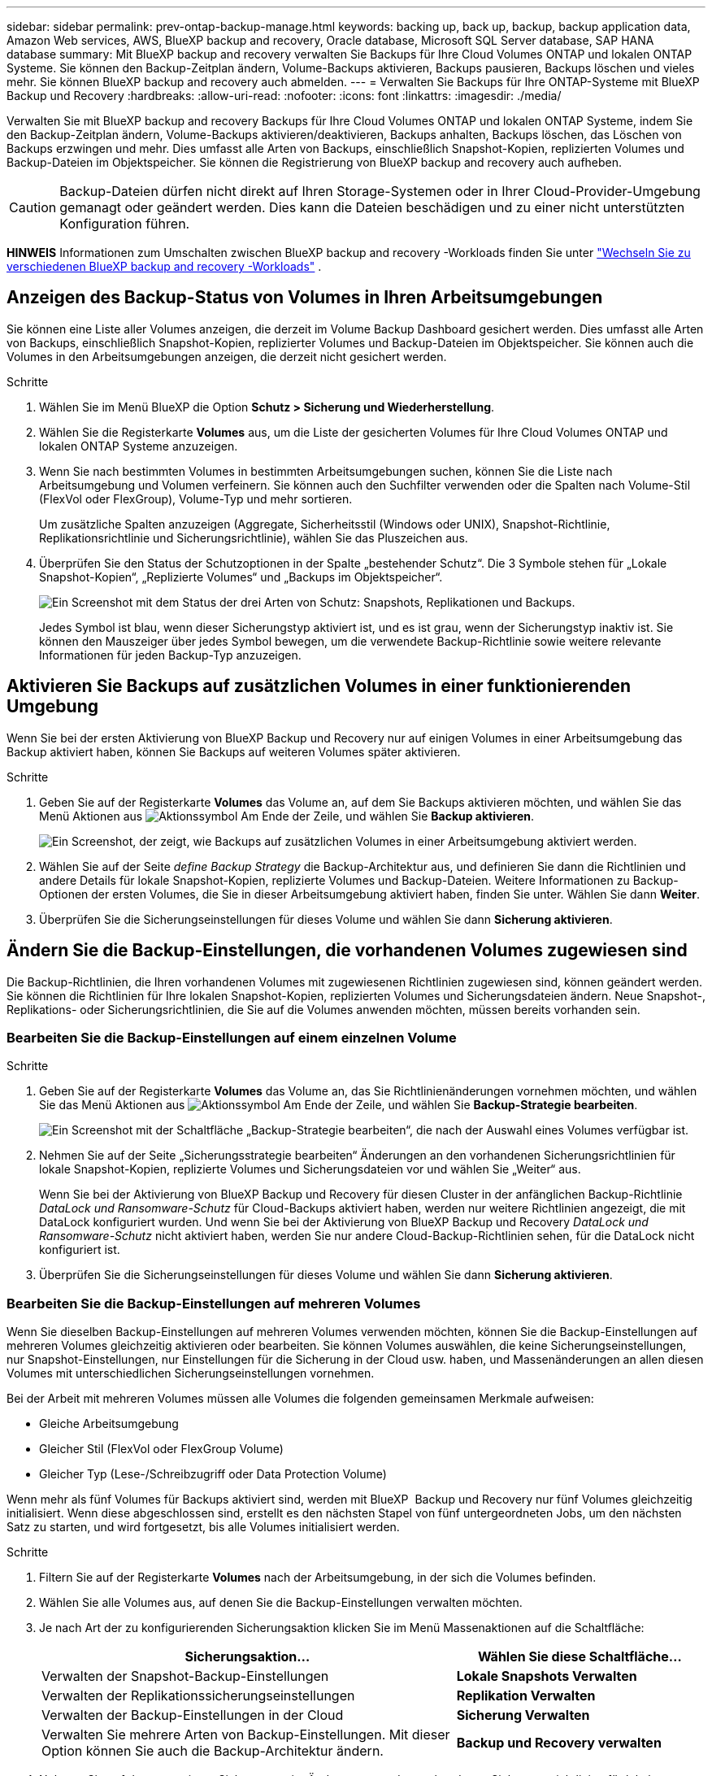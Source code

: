 ---
sidebar: sidebar 
permalink: prev-ontap-backup-manage.html 
keywords: backing up, back up, backup, backup application data, Amazon Web services, AWS, BlueXP backup and recovery, Oracle database, Microsoft SQL Server database, SAP HANA database 
summary: Mit BlueXP backup and recovery verwalten Sie Backups für Ihre Cloud Volumes ONTAP und lokalen ONTAP Systeme. Sie können den Backup-Zeitplan ändern, Volume-Backups aktivieren, Backups pausieren, Backups löschen und vieles mehr. Sie können BlueXP backup and recovery auch abmelden. 
---
= Verwalten Sie Backups für Ihre ONTAP-Systeme mit BlueXP Backup und Recovery
:hardbreaks:
:allow-uri-read: 
:nofooter: 
:icons: font
:linkattrs: 
:imagesdir: ./media/


[role="lead"]
Verwalten Sie mit BlueXP backup and recovery Backups für Ihre Cloud Volumes ONTAP und lokalen ONTAP Systeme, indem Sie den Backup-Zeitplan ändern, Volume-Backups aktivieren/deaktivieren, Backups anhalten, Backups löschen, das Löschen von Backups erzwingen und mehr.  Dies umfasst alle Arten von Backups, einschließlich Snapshot-Kopien, replizierten Volumes und Backup-Dateien im Objektspeicher.  Sie können die Registrierung von BlueXP backup and recovery auch aufheben.


CAUTION: Backup-Dateien dürfen nicht direkt auf Ihren Storage-Systemen oder in Ihrer Cloud-Provider-Umgebung gemanagt oder geändert werden. Dies kann die Dateien beschädigen und zu einer nicht unterstützten Konfiguration führen.

[]
====
*HINWEIS* Informationen zum Umschalten zwischen BlueXP backup and recovery -Workloads finden Sie unter link:br-start-switch-ui.html["Wechseln Sie zu verschiedenen BlueXP backup and recovery -Workloads"] .

====


== Anzeigen des Backup-Status von Volumes in Ihren Arbeitsumgebungen

Sie können eine Liste aller Volumes anzeigen, die derzeit im Volume Backup Dashboard gesichert werden. Dies umfasst alle Arten von Backups, einschließlich Snapshot-Kopien, replizierter Volumes und Backup-Dateien im Objektspeicher. Sie können auch die Volumes in den Arbeitsumgebungen anzeigen, die derzeit nicht gesichert werden.

.Schritte
. Wählen Sie im Menü BlueXP die Option *Schutz > Sicherung und Wiederherstellung*.
. Wählen Sie die Registerkarte *Volumes* aus, um die Liste der gesicherten Volumes für Ihre Cloud Volumes ONTAP und lokalen ONTAP Systeme anzuzeigen.
. Wenn Sie nach bestimmten Volumes in bestimmten Arbeitsumgebungen suchen, können Sie die Liste nach Arbeitsumgebung und Volumen verfeinern. Sie können auch den Suchfilter verwenden oder die Spalten nach Volume-Stil (FlexVol oder FlexGroup), Volume-Typ und mehr sortieren.
+
Um zusätzliche Spalten anzuzeigen (Aggregate, Sicherheitsstil (Windows oder UNIX), Snapshot-Richtlinie, Replikationsrichtlinie und Sicherungsrichtlinie), wählen Sie das Pluszeichen aus.

. Überprüfen Sie den Status der Schutzoptionen in der Spalte „bestehender Schutz“. Die 3 Symbole stehen für „Lokale Snapshot-Kopien“, „Replizierte Volumes“ und „Backups im Objektspeicher“.
+
image:screenshot_backup_protection_status.png["Ein Screenshot mit dem Status der drei Arten von Schutz: Snapshots, Replikationen und Backups."]

+
Jedes Symbol ist blau, wenn dieser Sicherungstyp aktiviert ist, und es ist grau, wenn der Sicherungstyp inaktiv ist. Sie können den Mauszeiger über jedes Symbol bewegen, um die verwendete Backup-Richtlinie sowie weitere relevante Informationen für jeden Backup-Typ anzuzeigen.





== Aktivieren Sie Backups auf zusätzlichen Volumes in einer funktionierenden Umgebung

Wenn Sie bei der ersten Aktivierung von BlueXP Backup und Recovery nur auf einigen Volumes in einer Arbeitsumgebung das Backup aktiviert haben, können Sie Backups auf weiteren Volumes später aktivieren.

.Schritte
. Geben Sie auf der Registerkarte *Volumes* das Volume an, auf dem Sie Backups aktivieren möchten, und wählen Sie das Menü Aktionen aus image:icon-action.png["Aktionssymbol"] Am Ende der Zeile, und wählen Sie *Backup aktivieren*.
+
image:screenshot_backup_additional_volume.png["Ein Screenshot, der zeigt, wie Backups auf zusätzlichen Volumes in einer Arbeitsumgebung aktiviert werden."]

. Wählen Sie auf der Seite _define Backup Strategy_ die Backup-Architektur aus, und definieren Sie dann die Richtlinien und andere Details für lokale Snapshot-Kopien, replizierte Volumes und Backup-Dateien. Weitere Informationen zu Backup-Optionen der ersten Volumes, die Sie in dieser Arbeitsumgebung aktiviert haben, finden Sie unter. Wählen Sie dann *Weiter*.
. Überprüfen Sie die Sicherungseinstellungen für dieses Volume und wählen Sie dann *Sicherung aktivieren*.




== Ändern Sie die Backup-Einstellungen, die vorhandenen Volumes zugewiesen sind

Die Backup-Richtlinien, die Ihren vorhandenen Volumes mit zugewiesenen Richtlinien zugewiesen sind, können geändert werden. Sie können die Richtlinien für Ihre lokalen Snapshot-Kopien, replizierten Volumes und Sicherungsdateien ändern. Neue Snapshot-, Replikations- oder Sicherungsrichtlinien, die Sie auf die Volumes anwenden möchten, müssen bereits vorhanden sein.



=== Bearbeiten Sie die Backup-Einstellungen auf einem einzelnen Volume

.Schritte
. Geben Sie auf der Registerkarte *Volumes* das Volume an, das Sie Richtlinienänderungen vornehmen möchten, und wählen Sie das Menü Aktionen aus image:icon-action.png["Aktionssymbol"] Am Ende der Zeile, und wählen Sie *Backup-Strategie bearbeiten*.
+
image:screenshot_edit_backup_strategy.png["Ein Screenshot mit der Schaltfläche „Backup-Strategie bearbeiten“, die nach der Auswahl eines Volumes verfügbar ist."]

. Nehmen Sie auf der Seite „Sicherungsstrategie bearbeiten“ Änderungen an den vorhandenen Sicherungsrichtlinien für lokale Snapshot-Kopien, replizierte Volumes und Sicherungsdateien vor und wählen Sie „Weiter“ aus.
+
Wenn Sie bei der Aktivierung von BlueXP Backup und Recovery für diesen Cluster in der anfänglichen Backup-Richtlinie _DataLock und Ransomware-Schutz_ für Cloud-Backups aktiviert haben, werden nur weitere Richtlinien angezeigt, die mit DataLock konfiguriert wurden. Und wenn Sie bei der Aktivierung von BlueXP Backup und Recovery _DataLock und Ransomware-Schutz_ nicht aktiviert haben, werden Sie nur andere Cloud-Backup-Richtlinien sehen, für die DataLock nicht konfiguriert ist.

. Überprüfen Sie die Sicherungseinstellungen für dieses Volume und wählen Sie dann *Sicherung aktivieren*.




=== Bearbeiten Sie die Backup-Einstellungen auf mehreren Volumes

Wenn Sie dieselben Backup-Einstellungen auf mehreren Volumes verwenden möchten, können Sie die Backup-Einstellungen auf mehreren Volumes gleichzeitig aktivieren oder bearbeiten. Sie können Volumes auswählen, die keine Sicherungseinstellungen, nur Snapshot-Einstellungen, nur Einstellungen für die Sicherung in der Cloud usw. haben, und Massenänderungen an allen diesen Volumes mit unterschiedlichen Sicherungseinstellungen vornehmen.

Bei der Arbeit mit mehreren Volumes müssen alle Volumes die folgenden gemeinsamen Merkmale aufweisen:

* Gleiche Arbeitsumgebung
* Gleicher Stil (FlexVol oder FlexGroup Volume)
* Gleicher Typ (Lese-/Schreibzugriff oder Data Protection Volume)


Wenn mehr als fünf Volumes für Backups aktiviert sind, werden mit BlueXP  Backup und Recovery nur fünf Volumes gleichzeitig initialisiert. Wenn diese abgeschlossen sind, erstellt es den nächsten Stapel von fünf untergeordneten Jobs, um den nächsten Satz zu starten, und wird fortgesetzt, bis alle Volumes initialisiert werden.

.Schritte
. Filtern Sie auf der Registerkarte *Volumes* nach der Arbeitsumgebung, in der sich die Volumes befinden.
. Wählen Sie alle Volumes aus, auf denen Sie die Backup-Einstellungen verwalten möchten.
. Je nach Art der zu konfigurierenden Sicherungsaktion klicken Sie im Menü Massenaktionen auf die Schaltfläche:
+
[cols="50,30"]
|===
| Sicherungsaktion... | Wählen Sie diese Schaltfläche... 


| Verwalten der Snapshot-Backup-Einstellungen | *Lokale Snapshots Verwalten* 


| Verwalten der Replikationssicherungseinstellungen | *Replikation Verwalten* 


| Verwalten der Backup-Einstellungen in der Cloud | *Sicherung Verwalten* 


| Verwalten Sie mehrere Arten von Backup-Einstellungen. Mit dieser Option können Sie auch die Backup-Architektur ändern. | *Backup und Recovery verwalten* 
|===
. Nehmen Sie auf der angezeigten Sicherungsseite Änderungen an den vorhandenen Sicherungsrichtlinien für lokale Snapshot-Kopien, replizierte Volumes oder Sicherungsdateien vor und wählen Sie *Speichern*.
+
Wenn Sie bei der Aktivierung von BlueXP Backup und Recovery für diesen Cluster in der anfänglichen Backup-Richtlinie _DataLock und Ransomware-Schutz_ für Cloud-Backups aktiviert haben, werden nur weitere Richtlinien angezeigt, die mit DataLock konfiguriert wurden. Und wenn Sie bei der Aktivierung von BlueXP Backup und Recovery _DataLock und Ransomware-Schutz_ nicht aktiviert haben, werden Sie nur andere Cloud-Backup-Richtlinien sehen, für die DataLock nicht konfiguriert ist.





== Erstellen Sie jederzeit eine manuelle Volume-Sicherung

Sie können jederzeit ein On-Demand-Backup erstellen, um den aktuellen Status des Volumes zu erfassen. Dies ist nützlich, wenn sehr wichtige Änderungen an einem Volume vorgenommen wurden und Sie nicht auf das nächste geplante Backup warten möchten, um diese Daten zu sichern. Sie können diese Funktion auch verwenden, um ein Backup für ein Volume zu erstellen, das derzeit nicht gesichert wird und den aktuellen Status erfassen soll.

Sie können eine Ad-hoc-Snapshot-Kopie oder ein Backup auf ein Objekt eines Volumes erstellen. Sie können kein ad-hoc repliziertes Volume erstellen.

Der Backup-Name enthält den Zeitstempel, sodass Sie Ihr On-Demand Backup aus anderen geplanten Backups identifizieren können.

Wenn Sie bei der Aktivierung von BlueXP Backup und Recovery für diesen Cluster _DataLock und Ransomware-Schutz_ aktiviert haben, wird das On-Demand-Backup auch mit DataLock konfiguriert, und die Aufbewahrungsfrist beträgt 30 Tage. Ransomware-Scans werden für Ad-hoc-Backups nicht unterstützt. link:prev-ontap-policy-object-options.html["Erfahren Sie mehr über DataLock und Ransomware-Schutz"^].

Bei einer Ad-hoc-Sicherung wird ein Snapshot auf dem Quellvolume erstellt. Da dieser Snapshot nicht Teil eines normalen Snapshot-Zeitplans ist, wird er nicht gelöscht. Sie können diesen Snapshot nach Abschluss der Sicherung manuell vom Quellvolume löschen. Dadurch werden die mit diesem Snapshot verknüpften Blöcke freigegeben. Der Name des Snapshots beginnt mit  `cbs-snapshot-adhoc-` .  https://docs.netapp.com/us-en/ontap/san-admin/delete-all-existing-snapshot-copies-volume-task.html["Informationen zum Löschen eines Snapshots mit der ONTAP-CLI finden Sie unter"^] .


NOTE: Volume-Backups werden auf Datensicherungs-Volumes nicht unterstützt.

.Schritte
. Wählen Sie auf der Registerkarte *Volumes* image:icon-actions-horizontal.gif["Aktionssymbol"] für das Volume und wählen Sie *Backup* > *Ad-hoc-Backup erstellen*.


In der Spalte Backup Status für dieses Volume wird „in progress“ angezeigt, bis das Backup erstellt wird.



== Sehen Sie sich die Liste der Backups für jedes Volume an

Sie können eine Liste aller Backup-Dateien anzeigen, die für jedes Volume vorhanden sind. Auf dieser Seite werden Details zum Quell-Volume, zum Zielort und zu Backup-Details wie zum Beispiel zum letzten Backup, zur aktuellen Backup-Richtlinie, zur Größe der Sicherungsdatei und mehr angezeigt.

.Schritte
. Wählen Sie auf der Registerkarte *Volumes* image:icon-actions-horizontal.gif["Aktionssymbol"] für das Quellvolume und wählen Sie *Volumedetails anzeigen*.
+
image:screenshot_backup_view_backups_button.png["Ein Screenshot, der die Schaltfläche Volume-Details anzeigen zeigt, die für ein einzelnes Volume verfügbar ist."]

+
Die Details zum Volume und die Liste der Snapshot-Kopien werden angezeigt.

. Wählen Sie *Snapshot*, *Replication* oder *Backup*, um die Liste aller Sicherungsdateien für jeden Sicherungstyp anzuzeigen.




== Führen Sie einen Ransomware-Scan bei einem Volume-Backup im Objekt-Storage durch

BlueXP backup and recovery scannt Ihre Backup-Dateien auf Hinweise auf einen Ransomware-Angriff, wenn ein Backup in eine Objektdatei erstellt wird und wenn Daten aus einer Backup-Datei wiederhergestellt werden. Sie können jederzeit einen On-Demand-Scan durchführen, um die Nutzbarkeit einer bestimmten Backup-Datei im Objektspeicher zu überprüfen. Die Folgen sind besonders dann hilfreich, wenn Ransomware-Probleme auf einem bestimmten Volume gehabt haben und man überprüfen möchte, ob die Backups für das Volume nicht betroffen sind.

Diese Funktion ist nur verfügbar, wenn die Volume-Sicherung von einem System mit ONTAP 9.11.1 oder höher erstellt wurde und Sie in der Backup-to-Object-Richtlinie _DataLock und Ransomware-Schutz_ aktiviert haben.

.Schritte
. Wählen Sie auf der Registerkarte *Volumes* image:icon-actions-horizontal.gif["Aktionssymbol"] für das Quellvolume und wählen Sie *Volumedetails anzeigen*.
+
image:screenshot_backup_view_backups_button.png["Ein Screenshot, der die Schaltfläche Volume-Details anzeigen zeigt, die für ein einzelnes Volume verfügbar ist."]

+
Die Details für das Volume werden angezeigt.

. Wählen Sie *Backup*, um die Liste der Sicherungsdateien im Objektspeicher anzuzeigen.
. Wählen image:icon-actions-horizontal.gif["Aktionssymbol"] für die Volume-Sicherungsdatei, die Sie auf Ransomware scannen möchten, und klicken Sie auf *Nach Ransomware scannen*.
+
image:screenshot_scan_one_backup.png["Ein Screenshot, der zeigt, wie ein Ransomware-Scan auf einer einzelnen Backup-Datei ausgeführt wird"]

+
In der Spalte „Ransomware-Schutz“ wird angezeigt, dass der Scan läuft.





== Verwalten der Replikationsbeziehung mit dem Quell-Volume

Nachdem Sie die Datenreplizierung zwischen zwei Systemen eingerichtet haben, können Sie die Datenreplikationsbeziehung verwalten.

.Schritte
. Wählen Sie auf der Registerkarte *Volumes* image:icon-actions-horizontal.gif["Aktionssymbol"] für das Quellvolume und wählen Sie die Option *Replikation*. Sie können alle verfügbaren Optionen sehen.
. Wählen Sie die Replikationsaktion aus, die Sie durchführen möchten.
+
image:screenshot_replication_managing.png["Ein Screenshot mit einer Liste der Aktionen, die über das Aktionsmenü Replikation verfügbar sind."]

+
Die folgende Tabelle beschreibt die verfügbaren Aktionen:

+
[cols="15,85"]
|===
| Aktion | Beschreibung 


| Replikation Anzeigen | Zeigt Details zur Volume-Beziehung an: Übertragungsinformationen, Informationen zur letzten Übertragung, Details zum Volume und Informationen zur Schutzrichtlinie, die der Beziehung zugeordnet sind. 


| Replikation Aktualisieren | Startet eine inkrementelle Übertragung, um das Ziel-Volume zu aktualisieren, das mit dem Quell-Volume synchronisiert werden soll. 


| Replikation Anhalten | Unterbrechen Sie die inkrementelle Übertragung von Snapshot Kopien, um das Ziel-Volume zu aktualisieren. Wenn Sie die inkrementellen Aktualisierungen neu starten möchten, können Sie die Aktualisierung zu einem späteren Zeitpunkt fortsetzen. 


| Replikation Unterbrechen | Bricht die Beziehung zwischen den Quell- und Ziel-Volumes und aktiviert das Ziel-Volume für den Datenzugriff - macht es Lese-und Schreibzugriff.

Diese Option wird in der Regel verwendet, wenn das Quell-Volume aufgrund von Ereignissen wie Datenbeschädigung, versehentlichem Löschen oder einem Offline-Status keine Daten bereitstellen kann.

https://docs.netapp.com/us-en/ontap-sm-classic/volume-disaster-recovery/index.html["Erfahren Sie, wie Sie ein Ziel-Volume für Datenzugriff konfigurieren und ein Quell-Volume in der ONTAP Dokumentation neu aktivieren"^] 


| Replikation Abbrechen | Deaktiviert die Backups dieses Volumes auf dem Zielsystem und deaktiviert auch die Möglichkeit zur Wiederherstellung eines Volumes. Vorhandene Backups werden nicht gelöscht. Dadurch wird die Datensicherungsbeziehung zwischen den Quell- und Ziel-Volumes nicht gelöscht. 


| Reverse Resync | Kehrt die Rollen der Quell- und Ziel-Volumes um. Der Inhalt des ursprünglichen Quell-Volumes wird durch den Inhalt des Ziel-Volumes überschrieben. Dies ist hilfreich, wenn Sie ein Quell-Volume, das offline gegangen ist, reaktivieren möchten.

Alle Daten, die zwischen der letzten Datenreplizierung und dem Zeitpunkt, zu dem das Quell-Volume deaktiviert wurde, auf das ursprüngliche Quell-Volume geschrieben wurden, bleiben nicht erhalten. 


| Beziehung Löschen | Löscht die Data-Protection-Beziehung zwischen Quell- und Ziel-Volumes, d. H., die Datenreplizierung findet nicht mehr zwischen den Volumes statt. Diese Aktion aktiviert nicht das Zielvolume für den Datenzugriff - das bedeutet, dass es nicht Lese- und Schreibvorgänge macht. Durch diese Aktion werden auch die Cluster-Peer-Beziehung und die SVM-Peer-Beziehung (Storage VM) gelöscht, falls keine anderen Datensicherungsbeziehungen zwischen den Systemen bestehen. 
|===


.Ergebnis
Nachdem Sie eine Aktion ausgewählt haben, aktualisiert BlueXP die Beziehung.



== Bearbeiten Sie eine vorhandene Richtlinie für Backups in der Cloud

Sie können die Attribute für eine Backup-Richtlinie ändern, die derzeit auf Volumes in einer Arbeitsumgebung angewendet wird. Die Änderung der Backup-Richtlinie wirkt sich auf alle vorhandenen Volumes aus, die diese Richtlinie verwenden.

[NOTE]
====
* Wenn Sie _DataLock und Ransomware-Schutz_ in der ursprünglichen Richtlinie aktiviert haben, wenn BlueXP Backup und Recovery für diesen Cluster aktiviert wurde, müssen alle von Ihnen bearbeitenden Richtlinien mit derselben DataLock-Einstellung (Governance oder Compliance) konfiguriert werden. Und wenn Sie bei der Aktivierung von BlueXP Backup und Recovery _DataLock und Ransomware-Schutz_ nicht aktiviert haben, können Sie DataLock jetzt nicht aktivieren.
* Wenn Sie bei der Erstellung von Backups auf AWS bei der ersten Backup-Richtlinie bei der Aktivierung von BlueXP Backup und Recovery _S3 Glacier_ oder _S3 Glacier Deep Archive_ ausgewählt haben, ist diese Tier bei der Bearbeitung von Backup-Richtlinien die einzige Archivebene. Falls Sie in Ihrer ersten Backup-Richtlinie keine Archivebene ausgewählt haben, ist _S3 Glacier_ die einzige Archivoption beim Bearbeiten einer Richtlinie.


====
.Schritte
. Wählen Sie auf der Registerkarte *Volumes* die Option *Backup-Einstellungen* aus.
+
image:screenshot_backup_settings_button.png["Ein Screenshot, in dem die Schaltfläche Backup Settings auf der Registerkarte Volumes angezeigt wird."]

. Wählen Sie auf der Seite _Backup-Einstellungen_ image:icon-actions-horizontal.gif["Aktionssymbol"] für die Arbeitsumgebung, in der Sie die Richtlinieneinstellungen ändern möchten, und wählen Sie *Richtlinien verwalten*.
. Wählen Sie auf der Seite „Richtlinien verwalten“ *Bearbeiten* für die Sicherungsrichtlinie aus, die Sie in dieser Arbeitsumgebung ändern möchten.
. Wählen Sie auf der Seite „Richtlinie bearbeiten“ den Abwärtspfeil aus, um den Abschnitt „Beschriftungen und Aufbewahrung“ zu erweitern und den Zeitplan und/oder die Sicherungsaufbewahrung zu ändern, und wählen Sie „Speichern“ aus.
+
image:screenshot_backup_edit_policy.png["Ein Screenshot, der die Einstellungen für die Backup-Richtlinien zeigt, in dem Sie den Backup-Zeitplan und die Einstellung für die Backup-Aufbewahrung ändern können."]

+
Wenn in Ihrem Cluster ONTAP 9.10.1 oder höher ausgeführt wird, haben Sie außerdem die Möglichkeit, das Tiering von Backups in Archiv-Storage nach einer bestimmten Anzahl von Tagen zu aktivieren oder zu deaktivieren.

+
ifdef::aws[]



link:prev-reference-aws-archive-storage-tiers.html["Erfahren Sie mehr über die Verwendung von AWS Archiv-Storage"].

endif::aws[]

ifdef::azure[]

link:prev-reference-azure-archive-storage-tiers.html["Erfahren Sie mehr über den Azure Archiv-Storage"].

endif::azure[]

ifdef::gcp[]

link:prev-reference-gcp-archive-storage-tiers.html["Erfahren Sie mehr über die Verwendung von Google Archivspeicher"]. (ONTAP 9.12.1 erforderlich.)

endif::gcp[]

+ Beachten Sie, dass alle Backup-Dateien, die in einen Archiv-Storage verschoben wurden, in diesem Tier belassen werden, wenn Sie die Tiering-Backups zur Archivierung anhalten - sie werden nicht automatisch zurück in die Standard-Tier verschoben. Es werden nur neue Volume-Backups in der Standard-Tier gespeichert.



== Neue Richtlinie für das Backup in die Cloud hinzufügen

Wenn Sie BlueXP Backup und Recovery für eine funktionierende Umgebung aktivieren, werden alle Volumes, die Sie ursprünglich ausgewählt haben, mithilfe der von Ihnen definierten Standard-Backup-Richtlinie gesichert. Um bestimmten Volumes mit verschiedenen Recovery Point Objectives (RPOs) unterschiedliche Backup-Richtlinien zuzuweisen, können Sie zusätzliche Richtlinien für diesen Cluster erstellen und diese Richtlinien anderen Volumes zuweisen.

Wenn Sie eine neue Sicherungsrichtlinie auf bestimmte Volumes in einer Arbeitsumgebung anwenden möchten, müssen Sie zunächst die Sicherungsrichtlinie zur Arbeitsumgebung hinzufügen. Dann können Sie das <<Ändern Sie die Backup-Einstellungen, die vorhandenen Volumes zugewiesen sind,Wenden Sie die Richtlinie auf Volumes in dieser Arbeitsumgebung an>>.

[NOTE]
====
* Wenn Sie _DataLock und Ransomware Protection_ in der ursprünglichen Richtlinie aktiviert haben, wenn BlueXP Backup und Recovery für diesen Cluster aktiviert wurde, müssen alle zusätzlich erstellten Richtlinien mit derselben DataLock-Einstellung (Governance oder Compliance) konfiguriert werden. Und wenn Sie bei der Aktivierung von BlueXP Backup und Recovery _DataLock und Ransomware-Schutz_ nicht aktiviert haben, können Sie keine neuen Richtlinien erstellen, die DataLock verwenden.
* Wenn Sie bei der Erstellung von Backups auf AWS bei der ersten Backup-Richtlinie bei der Aktivierung von BlueXP Backup und Recovery _S3 Glacier_ oder _S3 Glacier Deep Archive_ ausgewählt haben, ist diese Tier die einzige Archiv-Tier, die für zukünftige Backup-Richtlinien für diesen Cluster verfügbar ist. Falls Sie in Ihrer ersten Backup-Richtlinie keine Archiv-Tier ausgewählt haben, ist _S3 Glacier_ die einzige Archivoption für zukünftige Richtlinien.


====
.Schritte
. Wählen Sie auf der Registerkarte *Volumes* die Option *Backup-Einstellungen* aus.
+
image:screenshot_backup_settings_button.png["Ein Screenshot, in dem die Schaltfläche Backup Settings auf der Registerkarte Volumes angezeigt wird."]

. Wählen Sie auf der Seite _Backup-Einstellungen_ image:icon-actions-horizontal.gif["Aktionssymbol"] für die Arbeitsumgebung, in der Sie die neue Richtlinie hinzufügen möchten, und wählen Sie *Richtlinien verwalten*.
+
image:screenshot_backup_modify_policy.png["Ein Screenshot, in dem die Option Richtlinien verwalten auf der Seite Backup Settings angezeigt wird."]

. Wählen Sie auf der Seite „Richtlinien verwalten“ die Option „Neue Richtlinie hinzufügen“ aus.
. Wählen Sie auf der Seite „Neue Richtlinie hinzufügen“ den Abwärtspfeil aus, um den Abschnitt „Beschriftungen und Aufbewahrung“ zu erweitern und den Zeitplan und die Sicherungsaufbewahrung festzulegen, und wählen Sie „Speichern“ aus.
+
image:screenshot_backup_add_new_policy.png["Ein Screenshot, der die Einstellungen für die Backup-Richtlinien zeigt, in denen Sie den Backup-Zeitplan und die Einstellung für die Backup-Aufbewahrung hinzufügen können."]

+
Wenn in Ihrem Cluster ONTAP 9.10.1 oder höher ausgeführt wird, haben Sie außerdem die Möglichkeit, das Tiering von Backups in Archiv-Storage nach einer bestimmten Anzahl von Tagen zu aktivieren oder zu deaktivieren.

+
ifdef::aws[]



link:prev-reference-aws-archive-storage-tiers.html["Erfahren Sie mehr über die Verwendung von AWS Archiv-Storage"].

endif::aws[]

ifdef::azure[]

link:prev-reference-azure-archive-storage-tiers.html["Erfahren Sie mehr über den Azure Archiv-Storage"].

endif::azure[]

ifdef::gcp[]

link:prev-reference-gcp-archive-storage-tiers.html["Erfahren Sie mehr über die Verwendung von Google Archivspeicher"]. (ONTAP 9.12.1 erforderlich.)

endif::gcp[]



== Backups löschen

Mit BlueXP Backup und Recovery können Sie eine einzelne Backup-Datei löschen, alle Backups eines Volumes löschen oder alle Backups aller Volumes in einer funktionierenden Umgebung löschen. Sie möchten eventuell alle Backups löschen, wenn Sie die Backups nicht mehr benötigen, oder wenn Sie das Quell-Volume gelöscht haben und alle Backups entfernen möchten.

Sie können keine Sicherungsdateien löschen, die Sie mit DataLock und Ransomware-Schutz gesperrt haben. Die Option „Löschen“ ist in der Benutzeroberfläche nicht verfügbar, wenn Sie eine oder mehrere gesperrte Sicherungsdateien ausgewählt haben.


CAUTION: Wenn Sie planen, eine Arbeitsumgebung oder ein Cluster mit Backups zu löschen, müssen Sie die Backups *löschen, bevor Sie das System löschen. BlueXP Backup und Recovery löscht Backups nicht automatisch, wenn Sie ein System löschen. Die Benutzeroberfläche bietet derzeit keine Unterstützung zum Löschen der Backups nach dem Löschen des Systems. Für alle verbleibenden Backups werden weiterhin die Kosten für Objekt-Storage in Rechnung gestellt.



=== Löschen Sie alle Sicherungsdateien für eine funktionierende Umgebung

Durch das Löschen aller Backups auf dem Objektspeicher für eine Arbeitsumgebung werden zukünftige Backups von Volumes in dieser Arbeitsumgebung nicht deaktiviert. Wenn Sie die Erstellung von Backups aller Volumes in einer Arbeitsumgebung beenden möchten, können Sie Backups deaktivieren <<BlueXP Backup und Recovery für eine funktionierende Umgebung deaktivieren,Wie hier beschrieben>>.

Beachten Sie, dass diese Aktion keine Auswirkungen auf Snapshot-Kopien oder replizierte Volumes hat. Diese Arten von Backup-Dateien werden nicht gelöscht.

.Schritte
. Wählen Sie auf der Registerkarte *Volumes* die Option *Backup-Einstellungen* aus.
+
image:screenshot_backup_settings_button.png["Ein Screenshot, der die Schaltfläche Backup Settings zeigt, die nach der Auswahl einer Arbeitsumgebung verfügbar ist."]

. Wählen image:icon-actions-horizontal.gif["Aktionssymbol"] für die Arbeitsumgebung, in der Sie alle Backups löschen möchten, und wählen Sie *Alle Backups löschen*.
+
image:screenshot_backup_delete_all_backups-working-env.png["Ein Screenshot, der die Option „Alle Backups löschen“ zeigt"]

. Geben Sie im Bestätigungsdialogfeld den Namen der Arbeitsumgebung ein.
. Wählen Sie *Erweiterte Einstellungen*.
. *Löschen von Backups erzwingen*: Geben Sie an, ob Sie das Löschen aller Backups erzwingen möchten oder nicht.
+
In einigen extremen Fällen möchten Sie möglicherweise, dass BlueXP backup and recovery keinen Zugriff mehr auf Backups hat. Dies kann beispielsweise passieren, wenn der Dienst keinen Zugriff mehr auf den Backup-Bucket hat oder Backups durch DataLock geschützt sind, Sie diese aber nicht mehr möchten. Bisher konnten Sie diese nicht selbst löschen und mussten den NetApp -Support anrufen. Mit dieser Version können Sie die Option zum erzwungenen Löschen von Sicherungen (auf Volume- und Arbeitsumgebungsebene) verwenden.

+

CAUTION: Verwenden Sie diese Option mit Vorsicht und nur bei extremem Reinigungsbedarf.  BlueXP backup and recovery hat keinen Zugriff mehr auf diese Backups, auch wenn sie nicht im Objektspeicher gelöscht werden.  Sie müssen zu Ihrem Cloud-Anbieter gehen und die Backups manuell löschen.

. Wählen Sie *Löschen*.




=== Löschen aller Sicherungsdateien für ein Volume

Durch das Löschen aller Backups für ein Volume werden auch künftige Backups für dieses Volume deaktiviert.

.Schritte
. Klicken Sie auf der Registerkarte *Volumes* auf image:icon-actions-horizontal.gif["Weitere Symbole"] für das Quellvolume und wählen Sie *Details & Sicherungsliste*.
+
image:screenshot_backup_view_backups_button.png["Ein Screenshot, der die Schaltfläche „Details und Sicherungsliste“ zeigt, die für ein einzelnes Volume verfügbar ist."]

+
Die Liste aller Sicherungsdateien wird angezeigt.

. Wählen Sie *Aktionen* > *Alle Backups löschen*.
+
image:screenshot_backup_delete_all_backups.png["Ein Screenshot, der die Option „Alle Backups löschen“ zeigt"]

. Geben Sie den Datenträgernamen ein.
. Wählen Sie *Erweiterte Einstellungen*.
. *Löschen von Backups erzwingen*: Geben Sie an, ob Sie das Löschen aller Backups erzwingen möchten oder nicht.
+
In einigen extremen Fällen möchten Sie möglicherweise, dass BlueXP backup and recovery keinen Zugriff mehr auf Backups hat.  Dies kann beispielsweise passieren, wenn der Dienst keinen Zugriff mehr auf den Backup-Bucket hat oder Backups durch DataLock geschützt sind, Sie diese aber nicht mehr möchten. Bisher konnten Sie diese nicht selbst löschen und mussten den NetApp -Support anrufen. Mit dieser Version können Sie die Option zum erzwungenen Löschen von Sicherungen (auf Volume- und Arbeitsumgebungsebene) verwenden.

+

CAUTION: Verwenden Sie diese Option mit Vorsicht und nur bei extremem Reinigungsbedarf.  BlueXP backup and recovery hat keinen Zugriff mehr auf diese Backups, auch wenn sie nicht im Objektspeicher gelöscht werden.  Sie müssen zu Ihrem Cloud-Anbieter gehen und die Backups manuell löschen.

. Wählen Sie *Löschen*.




=== Eine einzelne Sicherungsdatei für ein Volume löschen

Sie können eine einzelne Sicherungsdatei löschen, wenn Sie sie nicht mehr benötigen. Dazu gehört auch das Löschen eines einzelnen Backups einer Volume-Snapshot-Kopie oder eines Backups im Objektspeicher.

Replizierte Volumes (Data Protection Volumes) können nicht gelöscht werden.

.Schritte
. Wählen Sie auf der Registerkarte *Volumes* image:icon-actions-horizontal.gif["Weitere Symbole"] für das Quellvolume und wählen Sie *Volumedetails anzeigen*.
+
image:screenshot_backup_view_backups_button.png["Ein Screenshot, der die Schaltfläche Volume-Details anzeigen zeigt, die für ein einzelnes Volume verfügbar ist."]

+
Die Details für das Volume werden angezeigt, und Sie können *Snapshot*, *Replication* oder *Backup* auswählen, um die Liste aller Sicherungsdateien für das Volume anzuzeigen. Standardmäßig werden die verfügbaren Snapshot-Kopien angezeigt.

. Wählen Sie *Snapshot* oder *Backup*, um den Typ der zu löschenden Sicherungsdateien anzuzeigen.
. Wählen image:icon-actions-horizontal.gif["Aktionssymbol"] für die Volume-Sicherungsdatei, die Sie löschen möchten, und wählen Sie *Löschen*.
. Wählen Sie im Bestätigungsdialogfeld *Löschen* aus.




== Löschen von Volume-Backup-Beziehungen

Wenn Sie die Backup-Beziehung für ein Volume löschen, erhalten Sie einen Archivierungsmechanismus, wenn Sie die Erstellung neuer Backup-Dateien beenden und das Quell-Volume löschen möchten, aber alle bestehenden Backup-Dateien behalten möchten. So können Sie das Volume bei Bedarf später aus der Backup-Datei wiederherstellen und gleichzeitig Speicherplatz aus dem Quell-Storage-System löschen.

Das Quell-Volume muss nicht unbedingt gelöscht werden. Sie können die Backup-Beziehung für ein Volume löschen und das Quell-Volume behalten. In diesem Fall können Sie die Backups auf dem Volume zu einem späteren Zeitpunkt „aktivieren“. Die ursprüngliche Backup-Kopie des Basisplans wird in diesem Fall weiterhin verwendet. Eine neue Basis-Backup-Kopie wird nicht erstellt und in die Cloud exportiert. Beachten Sie, dass beim Reaktivieren einer Backup-Beziehung dem Volume die standardmäßige Backup-Richtlinie zugewiesen wird.

Diese Funktion ist nur verfügbar, wenn Ihr System ONTAP 9.12.1 oder höher ausführt.

Das Quell-Volume kann nicht von der BlueXP Backup- und Recovery-Benutzeroberfläche gelöscht werden. Sie können jedoch die Seite Volume Details auf dem Bildschirm öffnen, und https://docs.netapp.com/us-en/bluexp-cloud-volumes-ontap/task-manage-volumes.html#manage-volumes["Löschen Sie das Volume von dort"].


NOTE: Sie können einzelne Sicherungsdateien des Volumes nicht löschen, sobald die Beziehung gelöscht wurde. Sie können jedoch alle Backups für das Volume löschen.

.Schritte
. Wählen Sie auf der Registerkarte *Volumes* image:icon-actions-horizontal.gif["Aktionssymbol"] für das Quellvolume und wählen Sie *Backup* > *Beziehung löschen*.




== BlueXP Backup und Recovery für eine funktionierende Umgebung deaktivieren

Durch die Deaktivierung von BlueXP Backup- und Recovery-Funktionen für eine funktionierende Umgebung werden die Backups jedes Volumes auf dem System deaktiviert. Zudem wird die Möglichkeit zur Wiederherstellung eines Volumes deaktiviert. Vorhandene Backups werden nicht gelöscht. Dadurch wird die Registrierung des Backup-Service in dieser Arbeitsumgebung nicht aufgehoben. Im Grunde können Sie alle Backup- und Wiederherstellungsaktivitäten für einen bestimmten Zeitraum anhalten.

Beachten Sie, dass Cloud-Provider Ihnen weiterhin die Kosten für Objekt-Storage für die Kapazität in Ihrem Backup in Rechnung stellen, es sei denn, Sie sind erforderlich <<Backups löschen,Löschen Sie die Backups>>.

.Schritte
. Wählen Sie auf der Registerkarte *Volumes* die Option *Backup-Einstellungen* aus.
+
image:screenshot_backup_settings_button.png["Ein Screenshot, der die Schaltfläche Backup Settings zeigt, die nach der Auswahl einer Arbeitsumgebung verfügbar ist."]

. Wählen Sie auf der Seite „Backup-Einstellungen“ image:icon-actions-horizontal.gif["Aktionssymbol"] für die Arbeitsumgebung, in der Sie Backups deaktivieren möchten, und wählen Sie *Backup deaktivieren*.
. Wählen Sie im Bestätigungsdialogfeld *Deaktivieren* aus.



NOTE: Für diese Arbeitsumgebung wird während der Sicherung eine *Sicherung aktivieren*-Schaltfläche angezeigt. Sie können diese Schaltfläche auswählen, wenn Sie die Sicherungsfunktion für diese Arbeitsumgebung erneut aktivieren möchten.



== Heben Sie die Registrierung von BlueXP Backup und Recovery für eine funktionierende Umgebung auf

Wenn Sie die Backup-Funktionen nicht mehr nutzen möchten und Sie die Kosten für Backups in dieser Arbeitsumgebung abschaffen möchten, können Sie die Registrierung für das BlueXP Backup und Recovery für eine Arbeitsumgebung aufheben. Diese Funktion wird normalerweise verwendet, wenn Sie planen, eine Arbeitsumgebung zu löschen, und Sie möchten den Backup-Service abbrechen.

Sie können diese Funktion auch verwenden, wenn Sie den Zielobjektspeicher ändern möchten, in dem Ihre Cluster-Backups gespeichert werden. Nachdem Sie BlueXP Backup und Recovery für die Arbeitsumgebung entfernt haben, können Sie BlueXP Backup und Recovery für dieses Cluster mithilfe der Informationen des neuen Cloud-Providers aktivieren.

Bevor Sie das Backup- und Recovery-System von BlueXP aufheben können, müssen Sie in der folgenden Reihenfolge vorgehen:

* BlueXP Backup und Recovery für die Arbeitsumgebung deaktivieren
* Löschen Sie alle Backups für die Arbeitsumgebung


Die Option zum Aufheben der Registrierung ist erst verfügbar, wenn diese beiden Aktionen abgeschlossen sind.

.Schritte
. Wählen Sie auf der Registerkarte *Volumes* die Option *Backup-Einstellungen* aus.
+
image:screenshot_backup_settings_button.png["Ein Screenshot, der die Schaltfläche Backup Settings zeigt, die nach der Auswahl einer Arbeitsumgebung verfügbar ist."]

. Wählen Sie auf der Seite „Backup-Einstellungen“ image:icon-actions-horizontal.gif["Aktionssymbol"] für die Arbeitsumgebung, in der Sie die Registrierung des Sicherungsdienstes aufheben möchten, und wählen Sie *Registrierung aufheben*.
. Wählen Sie im Bestätigungsdialogfeld *Abmelden* aus.


